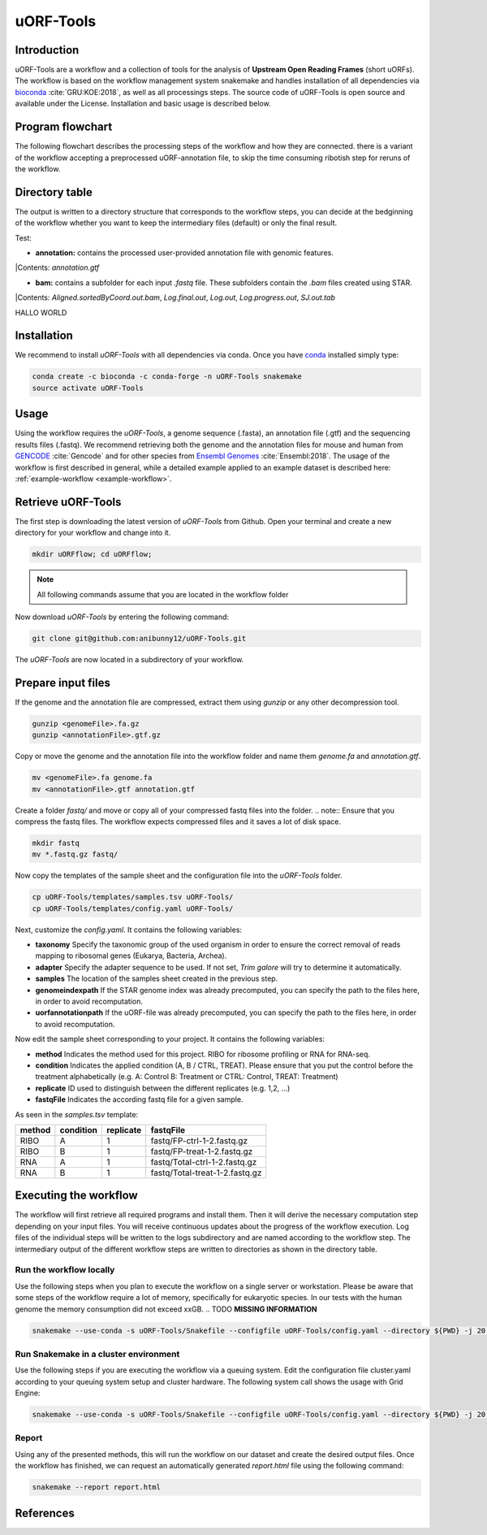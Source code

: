 ##########
uORF-Tools
##########
Introduction
============

uORF-Tools are a workflow and a collection of tools for the analysis of **Upstream Open Reading Frames** (short uORFs). The workflow is based on the workflow management system snakemake and handles installation of all dependencies via `bioconda <https://bioconda.github.io/>`_ :cite:`GRU:KOE:2018`, as well as all processings steps. The source code of uORF-Tools is open source and available under the License. Installation and basic usage is described below.

Program flowchart
=================

The following flowchart describes the processing steps of the workflow and how they are connected. there is a variant of the workflow accepting a preprocessed uORF-annotation file, to skip the time consuming ribotish step for reruns of the workflow.

.. image:: images/uORFTools.png
    :scale: 40%
    :align: center

Directory table
===============

The output is written to a directory structure that corresponds to the workflow steps, you can decide at the bedginning of the workflow whether you want to keep the intermediary files (default) or only the final result.

.. image:: images/directoryTable.png
    :scale: 50%
    :align: center

Test:

• **annotation:** contains the processed user-provided annotation file with genomic features. 
|Contents: *annotation.gtf*

• **bam:** contains a subfolder for each input *.fastq* file. These subfolders contain the *.bam* files created using STAR.
|Contents: *Aligned.sortedByCoord.out.bam*, *Log.final.out*, *Log.out*, *Log.progress.out*, *SJ.out.tab* 	

HALLO WORLD

Installation
============

We recommend to install *uORF-Tools* with all dependencies via conda. Once you have `conda <https://conda.io/docs/user-guide/install/index.html>`_ installed simply type:

.. code-block:: bash

    conda create -c bioconda -c conda-forge -n uORF-Tools snakemake
    source activate uORF-Tools

Usage
=====

Using the workflow requires the *uORF-Tools*, a genome sequence (.fasta), an annotation file (.gtf) and the sequencing results files (.fastq). We recommend retrieving both the genome and the annotation files for mouse and human from `GENCODE <https://www.gencodegenes.org/releases/current.html>`_ :cite:`Gencode` and for other species from `Ensembl Genomes <http://ensemblgenomes.org/>`_ :cite:`Ensembl:2018`. The usage of the workflow is first described in general, while a detailed example applied to an example dataset is described here: :ref:`example-workflow <example-workflow>`.

Retrieve uORF-Tools
===================

The first step is downloading the latest version of *uORF-Tools* from Github. Open your terminal and create a new directory for your workflow and change into it.

.. code-block:: bash

    mkdir uORFflow; cd uORFflow;

.. note:: All following commands assume that you are located in the workflow folder

Now download *uORF-Tools* by entering the following command:

.. code-block:: bash

    git clone git@github.com:anibunny12/uORF-Tools.git

The *uORF-Tools* are now located in a subdirectory of your workflow.

Prepare input files
===================

If the genome and the annotation file are compressed, extract them using *gunzip* or any other decompression tool.

.. code-block:: bash

    gunzip <genomeFile>.fa.gz
    gunzip <annotationFile>.gtf.gz
	
Copy or move the genome and the annotation file into the workflow folder and name them *genome.fa* and *annotation.gtf*.

.. code-block:: bash

    mv <genomeFile>.fa genome.fa
    mv <annotationFile>.gtf annotation.gtf

Create a folder *fastq/* and move or copy all of your compressed fastq files into the folder.
.. note:: Ensure that you compress the fastq files. The workflow expects compressed files and it saves a lot of disk space.

.. code-block:: bash

    mkdir fastq
    mv *.fastq.gz fastq/
	
Now copy the templates of the sample sheet and the configuration file into the *uORF-Tools* folder.

.. code-block:: bash

    cp uORF-Tools/templates/samples.tsv uORF-Tools/
    cp uORF-Tools/templates/config.yaml uORF-Tools/

Next, customize the *config.yaml*. It contains the following variables:

• **taxonomy** Specify the taxonomic group of the used organism in order to ensure the correct removal of reads mapping to ribosomal genes (Eukarya, Bacteria, Archea).
•	**adapter** Specify the adapter sequence to be used. If not set, *Trim galore* will try to determine it automatically.
•	**samples** The location of the samples sheet created in the previous step.
•	**genomeindexpath** If the STAR genome index was already precomputed, you can specify the path to the files here, in order to avoid recomputation.
•	**uorfannotationpath** If the uORF-file was already precomputed, you can specify the path to the files here, in order to avoid recomputation.
 
Now edit the sample sheet corresponding to your project. It contains the following variables:

• **method** Indicates the method used for this project. RIBO for ribosome profiling or RNA for RNA-seq.
• **condition** Indicates the applied condition (A, B / CTRL, TREAT). Please ensure that you put the control before the treatment alphabetically (e.g. A: Control B: Treatment or CTRL: Control, TREAT: Treatment)
• **replicate** ID used to distinguish between the different replicates (e.g. 1,2, ...)
• **fastqFile** Indicates the according fastq file for a given sample.

As seen in the *samples.tsv* template:
  
+-----------+-----------+-----------+--------------------------------+
|   method  | condition | replicate | fastqFile                      |
+===========+===========+===========+================================+
| RIBO      |  A        | 1         | fastq/FP-ctrl-1-2.fastq.gz     |
+-----------+-----------+-----------+--------------------------------+
| RIBO      |  B        | 1         | fastq/FP-treat-1-2.fastq.gz    |
+-----------+-----------+-----------+--------------------------------+
| RNA       |  A        | 1         | fastq/Total-ctrl-1-2.fastq.gz  |
+-----------+-----------+-----------+--------------------------------+
| RNA       |  B        | 1         | fastq/Total-treat-1-2.fastq.gz |
+-----------+-----------+-----------+--------------------------------+

Executing the workflow
======================

The workflow will first retrieve all required programs and install them. Then it will derive the necessary computation step depending on your input files.
You will receive continuous updates about the progress of the workflow execution. Log files of the individual steps will be written to the logs subdirectory and are named according to the workflow step. 
The intermediary output of the different workflow steps are written to directories as shown in the directory table.

Run the workflow locally
************************
Use the following steps when you plan to execute the workflow on a single server or workstation. Please be aware that some steps
of the workflow require a lot of memory, specifically for eukaryotic species. In our tests with the human genome the memory
consumption did not exceed xxGB. .. TODO **MISSING INFORMATION**

.. code-block:: bash

    snakemake --use-conda -s uORF-Tools/Snakefile --configfile uORF-Tools/config.yaml --directory ${PWD} -j 20 --latency-wait 60

Run Snakemake in a cluster environment
**************************************
Use the following steps if you are executing the workflow via a queuing system. Edit the configuration file cluster.yaml
according to your queuing system setup and cluster hardware. The following system call shows the usage with Grid Engine:

.. code-block:: bash

    snakemake --use-conda -s uORF-Tools/Snakefile --configfile uORF-Tools/config.yaml --directory ${PWD} -j 20 --cluster-config uORF-Tools/cluster.yaml

Report
******

Using any of the presented methods, this will run the workflow on our dataset and create the desired output files. Once the workflow has finished, we can request an automatically generated *report.html* file using the following command:

.. code-block:: bash

    snakemake --report report.html


References
==========

.. bibliography:: references.bib
